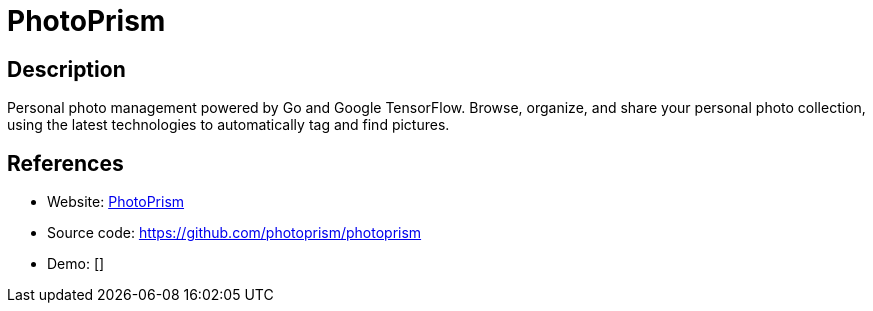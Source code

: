 = PhotoPrism

:Name:          PhotoPrism
:Language:      PhotoPrism
:License:       MIT
:Topic:         Photo and Video Galleries
:Category:      
:Subcategory:   

// END-OF-HEADER. DO NOT MODIFY OR DELETE THIS LINE

== Description

Personal photo management powered by Go and Google TensorFlow.  Browse, organize, and share your personal photo collection, using the latest technologies to automatically tag and find pictures.

== References

* Website: https://photoprism.org[PhotoPrism]
* Source code: https://github.com/photoprism/photoprism[https://github.com/photoprism/photoprism]
* Demo: []
